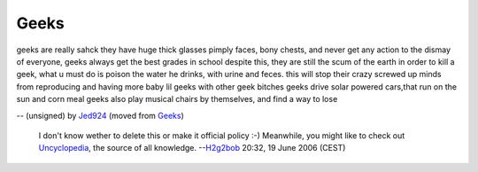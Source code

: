 Geeks
-----

geeks are really sahck they have huge thick glasses pimply faces, bony chests, and never get any action to the dismay of everyone, geeks always get the best grades in school despite this, they are still the scum of the earth in order to kill a geek, what u must do is poison the water he drinks, with urine and feces. this will stop their crazy screwed up minds from reproducing and having more baby lil geeks with other geek bitches geeks drive solar powered cars,that run on the sun and corn meal geeks also play musical chairs by themselves, and find a way to lose

-- (unsigned) by `Jed924 <User:Jed924>`__ (moved from `Geeks <Geeks>`__)

   I don't know wether to delete this or make it official policy :-) Meanwhile, you might like to check out `Uncyclopedia <http://www.uncyclopedia.org>`__, the source of all knowledge. --`H2g2bob <User:H2g2bob>`__ 20:32, 19 June 2006 (CEST)
